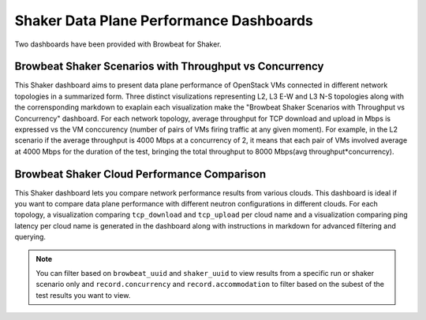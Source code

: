 Shaker Data Plane Performance Dashboards
========================================

Two dashboards have been provided with Browbeat for Shaker.

Browbeat Shaker Scenarios with Throughput vs Concurrency
-------------------------------------------------------
This Shaker dashboard aims to present data plane performance of OpenStack VMs
connected in different network topologies in a summarized form. Three distinct
visulizations representing L2, L3 E-W and L3 N-S topologies along with the
corrensponding markdown to exaplain each visualization make the "Browbeat Shaker
Scenarios with Throughput vs Concurrency" dashboard. For each network topology,
average throughput for TCP download and upload in Mbps is expressed vs the VM
conccurency (number of pairs of VMs firing traffic at any given moment). For
example, in the L2 scenario if the average throughput is 4000 Mbps at a
concurrency of 2, it means that each pair of VMs involved average at 4000 Mbps
for the duration of the test, bringing the total throughput to 8000 Mbps(avg
throughput*concurrency).

Browbeat Shaker Cloud Performance Comparison
--------------------------------------------
This Shaker dashboard lets you compare network performance results from various
clouds. This dashboard is ideal if you want to compare data plane performance
with different neutron configurations in different clouds. For each topology, a
visualization comparing ``tcp_download`` and ``tcp_upload`` per cloud name and 
a visualization comparing ping latency per cloud name is generated in the
dashboard along with instructions in markdown for advanced filtering and
querying.



.. note:: You can filter based on ``browbeat_uuid`` and ``shaker_uuid`` to view results 
   from a specific run or shaker scenario only and ``record.concurrency`` and 
   ``record.accommodation`` to filter based on the subest of the test results you
   want to view.


